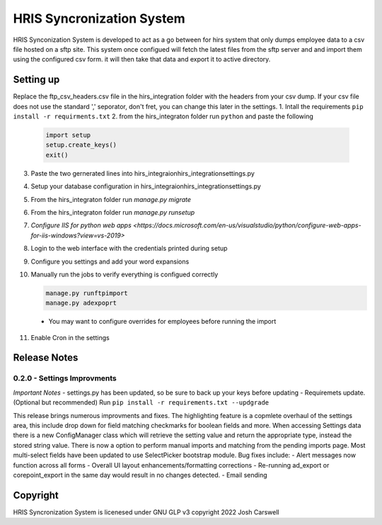 HRIS Syncronization System
**************************

HRIS Synconization System is developed to act as a go between for hirs
system that only dumps employee data to a csv file hosted on a sftp site.
This system once configued will fetch the latest files from the sftp 
server and and import them using the configured csv form. it will then
take that data and export it to active directory.

Setting up
==========

Replace the ftp_csv_headers.csv file in the hirs_integration folder
with the headers from your csv dump. If your csv file does not use the
standard ',' seporator, don't fret, you can change this later in the 
settings.
1. Intall the requirements ``pip install -r requirments.txt``
2. from the hirs_integraton folder run ``python`` and paste the following
   
    .. code-block:: python

        import setup
        setup.create_keys()
        exit()

3. Paste the two gernerated lines into hirs_integraion\hirs_integration\settings.py
4. Setup your database configuration in hirs_integraion\hirs_integration\settings.py
5. From the hirs_integraton folder run `manage.py migrate`
6. From the hirs_integraton folder run `manage.py runsetup`
7. `Configure IIS for python web apps <https://docs.microsoft.com/en-us/visualstudio/python/configure-web-apps-for-iis-windows?view=vs-2019>`
8. Login to the web interface with the credentials printed during setup
9. Configure you settings and add your word expansions
10. Manually run the jobs to verify everything is configued correctly

    .. code-block:: python
    
        manage.py runftpimport
        manage.py adexpoprt


   - You may want to configure overrides for employees before running the import

11. Enable Cron in the settings

Release Notes
=============

0.2.0 - Settings Improvments
----------------------------

*Important Notes*
- settings.py has been updated, so be sure to back up your keys before updating
- Requiremets update. (Optional but recommended) Run ``pip install -r requirements.txt --updgrade``

This release brings numerous improvments and fixes. The highlighting feature is a copmlete overhaul of the settings area, this include drop down for field matching checkmarks for boolean fields and more. When accessing Settings data there is a new ConfigManager class which will retrieve the setting value and return the appropriate type, instead the stored string value. There is now a option to perform manual imports and matching from the pending imports page. Most multi-select fields have been updated to use SelectPicker bootstrap module.
Bug fixes include:
- Alert messages now function across all forms
- Overall UI layout enhancements/formatting corrections
- Re-running ad_export or corepoint_export in the same day would result in no changes detected.
- Email sending

Copyright
=========

HRIS Syncronization System is licenesed under GNU GLP v3
copyright 2022 Josh Carswell